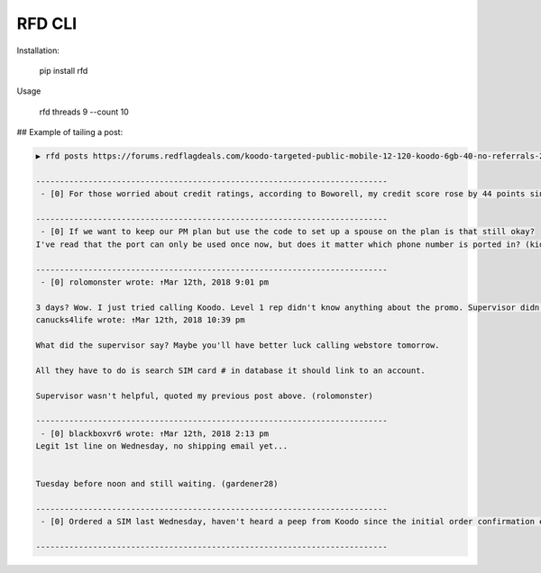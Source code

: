RFD CLI
===================

.. image:: https://travis-ci.org/davegallant/rfd_cli.svg?branch=prototype
    :target: https://travis-ci.org/davegallant/rfd_cli


Installation:

    pip install rfd

Usage

    rfd threads 9 --count 10


.. image:: https://user-images.githubusercontent.com/4519234/37319853-3a03fb9c-2647-11e8-806e-17156541cf43.png


## Example of tailing a post:

.. code-block::

    ▶ rfd posts https://forums.redflagdeals.com/koodo-targeted-public-mobile-12-120-koodo-6gb-40-no-referrals-2176935/ --tail 5

    --------------------------------------------------------------------------
     - [0] For those worried about credit ratings, according to Boworell, my credit score rose by 44 points since last month.  I did absolutely nothing except open 3 Koodo lines all with medium tabs and I paid off 1 in full the very next day (Shaner)

    --------------------------------------------------------------------------
     - [0] If we want to keep our PM plan but use the code to set up a spouse on the plan is that still okay?
    I've read that the port can only be used once now, but does it matter which phone number is ported in? (kid_icarus)

    --------------------------------------------------------------------------
     - [0] rolomonster wrote: ↑Mar 12th, 2018 9:01 pm

    3 days? Wow. I just tried calling Koodo. Level 1 rep didn't know anything about the promo. Supervisor didn't know details about the promo either. But he connected to web store and said he could not activate this plan unless I port my number. Even though it doesn't state you must compete a port when adding this promo, that they completed a credit check, charged me, and I even have a receipt they emailed me for the transaction including the promo details, but now this "supervisor" won't honour it without a port. Would not budge. I ended up hanging up because the supervisor was getting unprofessional.
    canucks4life wrote: ↑Mar 12th, 2018 10:39 pm

    What did the supervisor say? Maybe you'll have better luck calling webstore tomorrow.

    All they have to do is search SIM card # in database it should link to an account.

    Supervisor wasn't helpful, quoted my previous post above. (rolomonster)

    --------------------------------------------------------------------------
     - [0] blackboxvr6 wrote: ↑Mar 12th, 2018 2:13 pm
    Legit 1st line on Wednesday, no shipping email yet...


    Tuesday before noon and still waiting. (gardener28)

    --------------------------------------------------------------------------
     - [0] Ordered a SIM last Wednesday, haven't heard a peep from Koodo since the initial order confirmation e-mail. (DaJinx)

    --------------------------------------------------------------------------